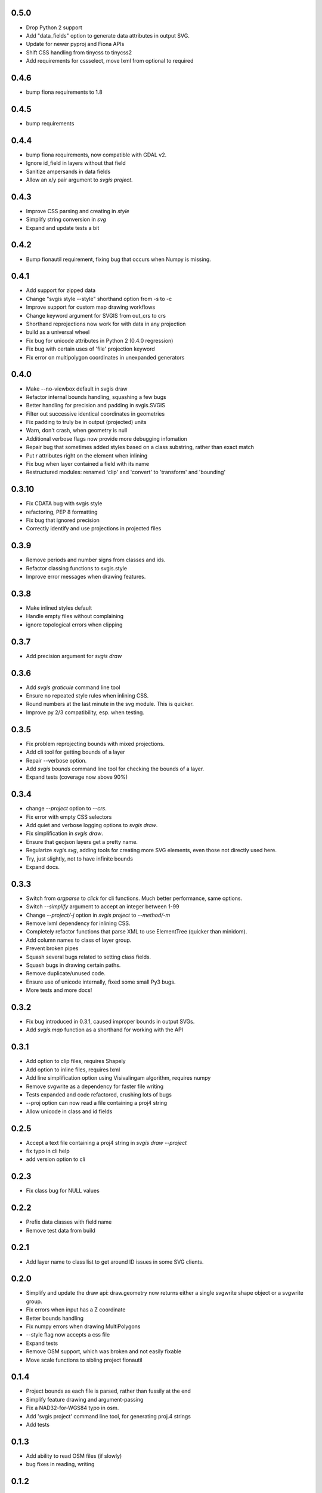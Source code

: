 0.5.0
-----

* Drop Python 2 support
* Add "data_fields" option to generate data attributes in output SVG.
* Update for newer pyproj and Fiona APIs
* Shift CSS handling from tinycss to tinycss2
* Add requirements for cssselect, move lxml from optional to required

0.4.6
-----

* bump fiona requirements to 1.8

0.4.5
-----

* bump requirements

0.4.4
-----

* bump fiona requirements, now compatible with GDAL v2.
* Ignore id_field in layers without that field
* Sanitize ampersands in data fields
* Allow an x/y pair argument to `svgis project`.

0.4.3
-----

* Improve CSS parsing and creating in `style`
* Simplify string conversion in `svg`
* Expand and update tests a bit

0.4.2
-----

* Bump fionautil requirement, fixing bug that occurs when Numpy is missing.

0.4.1
-----

* Add support for zipped data
* Change "svgis style --style" shorthand option from -s to -c
* Improve support for custom map drawing workflows
* Change keyword argument for SVGIS from out_crs to crs
* Shorthand reprojections now work for with data in any projection
* build as a universal wheel
* Fix bug for unicode attributes in Python 2 (0.4.0 regression)
* Fix bug with certain uses of 'file' projection keyword
* Fix error on multipolygon coordinates in unexpanded generators

0.4.0
-----

* Make --no-viewbox default in svgis draw
* Refactor internal bounds handling, squashing a few bugs
* Better handling for precision and padding in svgis.SVGIS
* Filter out successive identical coordinates in geometries
* Fix padding to truly be in output (projected) units
* Warn, don't crash, when geometry is null
* Additional verbose flags now provide more debugging infomation
* Repair bug that sometimes added styles based on a class substring, rather than exact match
* Put r attributes right on the element when inlining
* Fix bug when layer contained a field with its name
* Restructured modules: renamed 'clip' and 'convert' to 'transform' and 'bounding'

0.3.10
------

* Fix CDATA bug with svgis style
* refactoring, PEP 8 formatting
* Fix bug that ignored precision
* Correctly identify and use projections in projected files

0.3.9
-----

* Remove periods and number signs from classes and ids.
* Refactor classing functions to svgis.style
* Improve error messages when drawing features.

0.3.8
-----

* Make inlined styles default
* Handle empty files without complaining
* ignore topological errors when clipping

0.3.7
-----

* Add precision argument for `svgis draw`

0.3.6
-----

* Add `svgis graticule` command line tool
* Ensure no repeated style rules when inlining CSS.
* Round numbers at the last minute in the svg module. This is quicker.
* Improve py 2/3 compatibility, esp. when testing.

0.3.5
-----

* Fix problem reprojecting bounds with mixed projections.
* Add cli tool for getting bounds of a layer
* Repair --verbose option.
* Add `svgis bounds` command line tool for checking the bounds of a layer.
* Expand tests (coverage now above 90%)

0.3.4
-----

* change `--project` option to `--crs`.
* Fix error with empty CSS selectors
* Add quiet and verbose logging options to `svgis draw`.
* Fix simplification in `svgis draw`.
* Ensure that geojson layers get a pretty name.
* Regularize `svgis.svg`, adding tools for creating more SVG elements, even those not directly used here.
* Try, just slightly, not to have infinite bounds
* Expand docs.

0.3.3
-----

* Switch from `argparse` to `click` for cli functions. Much better performance, same options.
* Switch `--simplify` argument to accept an integer between 1-99
* Change `--project/-j` option in `svgis project` to `--method/-m`
* Remove lxml dependency for inlining CSS.
* Completely refactor functions that parse XML to use ElementTree (quicker than minidom).
* Add column names to class of layer group.
* Prevent broken pipes
* Squash several bugs related to setting class fields.
* Squash bugs in drawing certain paths.
* Remove duplicate/unused code.
* Ensure use of unicode internally, fixed some small Py3 bugs.
* More tests and more docs!

0.3.2
-----

* Fix bug introduced in 0.3.1, caused improper bounds in output SVGs.
* Add `svgis.map` function as a shorthand for working with the API

0.3.1
-----

* Add option to clip files, requires Shapely
* Add option to inline files, requires lxml
* Add line simplification option using Visivalingam algorithm, requires numpy
* Remove svgwrite as a dependency for faster file writing
* Tests expanded and code refactored, crushing lots of bugs
* --proj option can now read a file containing a proj4 string
* Allow unicode in class and id fields

0.2.5
-----

* Accept a text file containing a proj4 string in `svgis draw --project`
* fix typo in cli help
* add version option to cli

0.2.3
-----

* Fix class bug for NULL values

0.2.2
-----

* Prefix data classes with field name
* Remove test data from build

0.2.1
-----

* Add layer name to class list to get around ID issues in some SVG clients.

0.2.0
-----
* Simplify and update the draw api: draw.geometry now returns either a single svgwrite shape object or a svgwrite group.
* Fix errors when input has a Z coordinate
* Better bounds handling
* Fix numpy errors when drawing MultiPolygons
* --style flag now accepts a css file
* Expand tests
* Remove OSM support, which was broken and not easily fixable
* Move scale functions to sibling project fionautil

0.1.4
-----

* Project bounds as each file is parsed, rather than fussily at the end
* Simplify feature drawing and argument-passing
* Fix a NAD32-for-WGS84 typo in osm.
* Add 'svgis project' command line tool, for generating proj.4 strings
* Add tests

0.1.3
-----

* Add ability to read OSM files (if slowly)
* bug fixes in reading, writing

0.1.2
-----

* Add --no-viewbox option to create translated SVGs, rather than viewboxed ones
